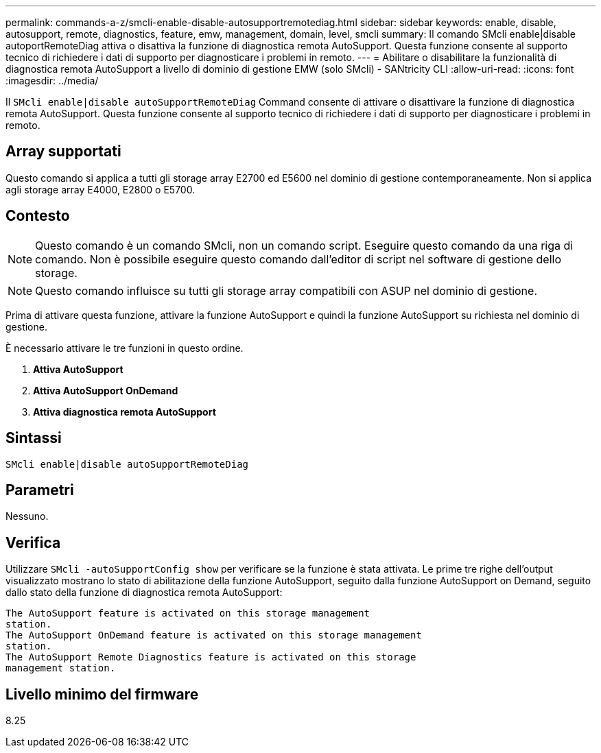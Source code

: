 ---
permalink: commands-a-z/smcli-enable-disable-autosupportremotediag.html 
sidebar: sidebar 
keywords: enable, disable, autosupport, remote, diagnostics, feature, emw, management, domain, level, smcli 
summary: Il comando SMcli enable|disable autoportRemoteDiag attiva o disattiva la funzione di diagnostica remota AutoSupport. Questa funzione consente al supporto tecnico di richiedere i dati di supporto per diagnosticare i problemi in remoto. 
---
= Abilitare o disabilitare la funzionalità di diagnostica remota AutoSupport a livello di dominio di gestione EMW (solo SMcli) - SANtricity CLI
:allow-uri-read: 
:icons: font
:imagesdir: ../media/


[role="lead"]
Il `SMcli enable|disable autoSupportRemoteDiag` Command consente di attivare o disattivare la funzione di diagnostica remota AutoSupport. Questa funzione consente al supporto tecnico di richiedere i dati di supporto per diagnosticare i problemi in remoto.



== Array supportati

Questo comando si applica a tutti gli storage array E2700 ed E5600 nel dominio di gestione contemporaneamente. Non si applica agli storage array E4000, E2800 o E5700.



== Contesto

[NOTE]
====
Questo comando è un comando SMcli, non un comando script. Eseguire questo comando da una riga di comando. Non è possibile eseguire questo comando dall'editor di script nel software di gestione dello storage.

====
[NOTE]
====
Questo comando influisce su tutti gli storage array compatibili con ASUP nel dominio di gestione.

====
Prima di attivare questa funzione, attivare la funzione AutoSupport e quindi la funzione AutoSupport su richiesta nel dominio di gestione.

È necessario attivare le tre funzioni in questo ordine.

. *Attiva AutoSupport*
. *Attiva AutoSupport OnDemand*
. *Attiva diagnostica remota AutoSupport*




== Sintassi

[source, cli]
----
SMcli enable|disable autoSupportRemoteDiag
----


== Parametri

Nessuno.



== Verifica

Utilizzare `SMcli -autoSupportConfig show` per verificare se la funzione è stata attivata. Le prime tre righe dell'output visualizzato mostrano lo stato di abilitazione della funzione AutoSupport, seguito dalla funzione AutoSupport on Demand, seguito dallo stato della funzione di diagnostica remota AutoSupport:

[listing]
----
The AutoSupport feature is activated on this storage management
station.
The AutoSupport OnDemand feature is activated on this storage management
station.
The AutoSupport Remote Diagnostics feature is activated on this storage
management station.
----


== Livello minimo del firmware

8.25
